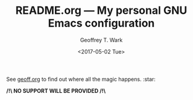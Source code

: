 #+TITLE: README.org --- My personal GNU Emacs configuration
#+DATE: <2017-05-02 Tue>
#+AUTHOR: Geoffrey T. Wark
#+EMAIL: deek9n@protonmail.ch

See [[file:geoff.org][geoff.org]] to find out where all the magic happens. :star:

*/!\ NO SUPPORT WILL BE PROVIDED /!\*
